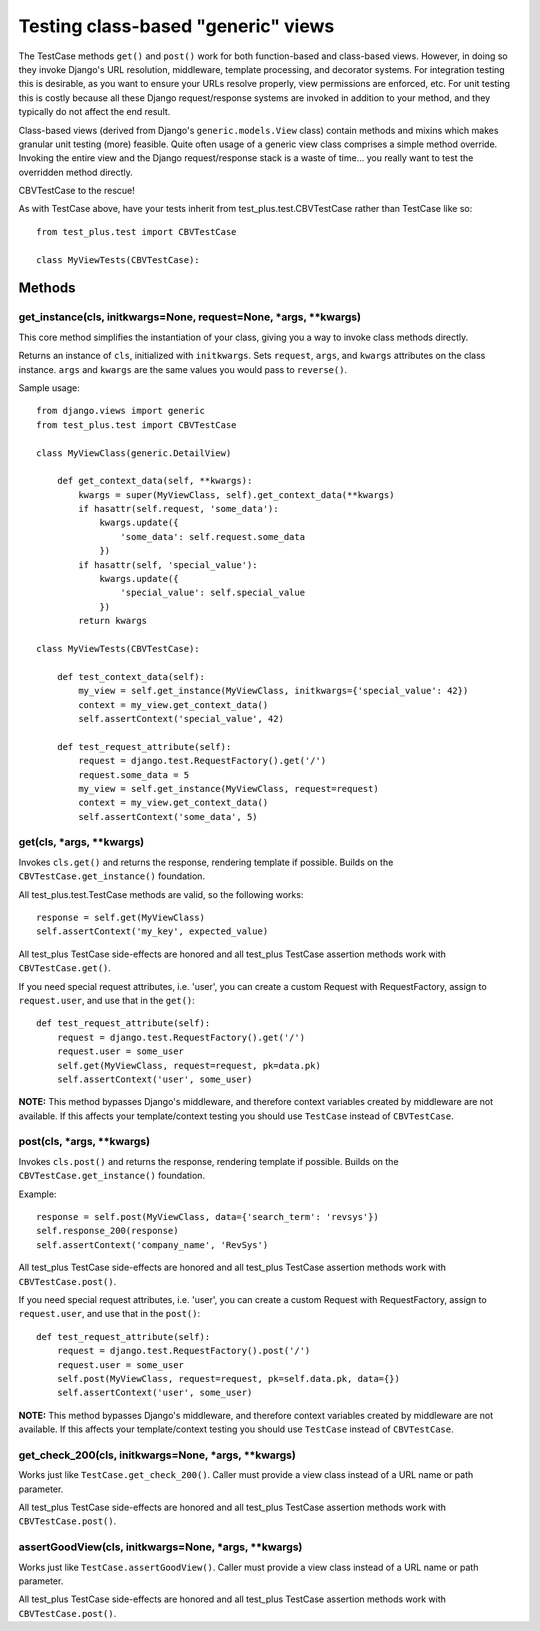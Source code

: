 Testing class-based "generic" views
=====================================

The TestCase methods ``get()`` and ``post()`` work for both function-based
and class-based views. However, in doing so they invoke Django's
URL resolution, middleware, template processing, and decorator systems.
For integration testing this is desirable, as you want to ensure your
URLs resolve properly, view permissions are enforced, etc.
For unit testing this is costly because all these Django request/response
systems are invoked in addition to your method, and they typically do not
affect the end result.

Class-based views (derived from Django's ``generic.models.View`` class)
contain methods and mixins which makes granular unit testing (more) feasible.
Quite often usage of a generic view class comprises a simple method override.
Invoking the entire view and the Django request/response stack is a waste of
time... you really want to test the overridden method directly.

CBVTestCase to the rescue!

As with TestCase above, have your tests inherit
from test\_plus.test.CBVTestCase rather than TestCase like so::

    from test_plus.test import CBVTestCase

    class MyViewTests(CBVTestCase):

Methods
-------

get_instance(cls, initkwargs=None, request=None, \*args, \*\*kwargs)
~~~~~~~~~~~~~~~~~~~~~~~~~~~~~~~~~~~~~~~~~~~~~~~~~~~~~~~~~~~~~~~~~~~~~

This core method simplifies the instantiation of your class, giving you
a way to invoke class methods directly.

Returns an instance of ``cls``, initialized with ``initkwargs``.
Sets ``request``, ``args``, and ``kwargs`` attributes on the class instance.
``args`` and ``kwargs`` are the same values you would pass to ``reverse()``.

Sample usage::

    from django.views import generic
    from test_plus.test import CBVTestCase

    class MyViewClass(generic.DetailView)

        def get_context_data(self, **kwargs):
            kwargs = super(MyViewClass, self).get_context_data(**kwargs)
            if hasattr(self.request, 'some_data'):
                kwargs.update({
                    'some_data': self.request.some_data
                })
            if hasattr(self, 'special_value'):
                kwargs.update({
                    'special_value': self.special_value
                })
            return kwargs

    class MyViewTests(CBVTestCase):

        def test_context_data(self):
            my_view = self.get_instance(MyViewClass, initkwargs={'special_value': 42})
            context = my_view.get_context_data()
            self.assertContext('special_value', 42)

        def test_request_attribute(self):
            request = django.test.RequestFactory().get('/')
            request.some_data = 5
            my_view = self.get_instance(MyViewClass, request=request)
            context = my_view.get_context_data()
            self.assertContext('some_data', 5)

get(cls, \*args, \*\*kwargs)
~~~~~~~~~~~~~~~~~~~~~~~~~~~~~~~~~~~~~~~~~~~~~~

Invokes ``cls.get()`` and returns the response, rendering template if possible.
Builds on the ``CBVTestCase.get_instance()`` foundation.

All test\_plus.test.TestCase methods are valid, so the following works::

    response = self.get(MyViewClass)
    self.assertContext('my_key', expected_value)

All test\_plus TestCase side-effects are honored and all test\_plus
TestCase assertion methods work with ``CBVTestCase.get()``.

If you need special request attributes, i.e. 'user', you can create a
custom Request with RequestFactory, assign to ``request.user``,
and use that in the ``get()``::

    def test_request_attribute(self):
        request = django.test.RequestFactory().get('/')
        request.user = some_user
        self.get(MyViewClass, request=request, pk=data.pk)
        self.assertContext('user', some_user)

**NOTE:** This method bypasses Django's middleware, and therefore context
variables created by middleware are not available. If this affects your
template/context testing you should use ``TestCase`` instead of ``CBVTestCase``.

post(cls, \*args, \*\*kwargs)
~~~~~~~~~~~~~~~~~~~~~~~~~~~~~~~~~~~~~~~~~~~~~~~~~~~~~~~~~~

Invokes ``cls.post()`` and returns the response, rendering template if possible.
Builds on the ``CBVTestCase.get_instance()`` foundation.

Example::

    response = self.post(MyViewClass, data={'search_term': 'revsys'})
    self.response_200(response)
    self.assertContext('company_name', 'RevSys')

All test\_plus TestCase side-effects are honored and all test\_plus
TestCase assertion methods work with ``CBVTestCase.post()``.

If you need special request attributes, i.e. 'user', you can create a
custom Request with RequestFactory, assign to ``request.user``,
and use that in the ``post()``::

    def test_request_attribute(self):
        request = django.test.RequestFactory().post('/')
        request.user = some_user
        self.post(MyViewClass, request=request, pk=self.data.pk, data={})
        self.assertContext('user', some_user)

**NOTE:** This method bypasses Django's middleware, and therefore context
variables created by middleware are not available. If this affects your
template/context testing you should use ``TestCase`` instead of ``CBVTestCase``.

get_check_200(cls, initkwargs=None, \*args, \*\*kwargs)
~~~~~~~~~~~~~~~~~~~~~~~~~~~~~~~~~~~~~~~~~~~~~~~~~~~~~~~~

Works just like ``TestCase.get_check_200()``.
Caller must provide a view class instead of a URL name or path parameter.

All test\_plus TestCase side-effects are honored and all test\_plus
TestCase assertion methods work with ``CBVTestCase.post()``.

assertGoodView(cls, initkwargs=None, \*args, \*\*kwargs)
~~~~~~~~~~~~~~~~~~~~~~~~~~~~~~~~~~~~~~~~~~~~~~~~~~~~~~~~~

Works just like ``TestCase.assertGoodView()``.
Caller must provide a view class instead of a URL name or path parameter.

All test\_plus TestCase side-effects are honored and all test\_plus
TestCase assertion methods work with ``CBVTestCase.post()``.
